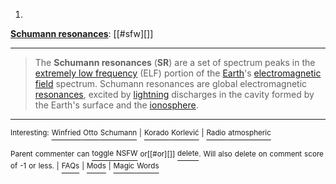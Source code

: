 :PROPERTIES:
:Author: autowikibot
:Score: 1
:DateUnix: 1418073979.0
:DateShort: 2014-Dec-09
:END:

***** 
      :PROPERTIES:
      :CUSTOM_ID: section
      :END:
****** 
       :PROPERTIES:
       :CUSTOM_ID: section-1
       :END:
**** 
     :PROPERTIES:
     :CUSTOM_ID: section-2
     :END:
[[https://en.wikipedia.org/wiki/Schumann%20resonances][*Schumann resonances*]]: [[#sfw][]]

--------------

#+begin_quote
  The *Schumann resonances* (*SR*) are a set of spectrum peaks in the [[https://en.wikipedia.org/wiki/Extremely_low_frequency][extremely low frequency]] (ELF) portion of the [[https://en.wikipedia.org/wiki/Earth][Earth]]'s [[https://en.wikipedia.org/wiki/Electromagnetic_field][electromagnetic field]] spectrum. Schumann resonances are global electromagnetic [[https://en.wikipedia.org/wiki/Resonance][resonances]], excited by [[https://en.wikipedia.org/wiki/Lightning][lightning]] discharges in the cavity formed by the Earth's surface and the [[https://en.wikipedia.org/wiki/Ionosphere][ionosphere]].

  * 
    :PROPERTIES:
    :CUSTOM_ID: section-3
    :END:
  [[https://i.imgur.com/Ec3aL5h.jpg][*Image*]] [[https://commons.wikimedia.org/wiki/File:Schumann_resonance_animation.ogv][^{i}]] - /Animation of Schumann resonance in Earth's atmosphere./
#+end_quote

--------------

^{Interesting:} [[https://en.wikipedia.org/wiki/Winfried_Otto_Schumann][^{Winfried} ^{Otto} ^{Schumann}]] ^{|} [[https://en.wikipedia.org/wiki/Korado_Korlevi%C4%87][^{Korado} ^{Korlević}]] ^{|} [[https://en.wikipedia.org/wiki/Radio_atmospheric][^{Radio} ^{atmospheric}]]

^{Parent} ^{commenter} ^{can} [[/message/compose?to=autowikibot&subject=AutoWikibot%20NSFW%20toggle&message=%2Btoggle-nsfw+cmp30cn][^{toggle} ^{NSFW}]] ^{or[[#or][]]} [[/message/compose?to=autowikibot&subject=AutoWikibot%20Deletion&message=%2Bdelete+cmp30cn][^{delete}]]^{.} ^{Will} ^{also} ^{delete} ^{on} ^{comment} ^{score} ^{of} ^{-1} ^{or} ^{less.} ^{|} [[http://www.np.reddit.com/r/autowikibot/wiki/index][^{FAQs}]] ^{|} [[http://www.np.reddit.com/r/autowikibot/comments/1x013o/for_moderators_switches_commands_and_css/][^{Mods}]] ^{|} [[http://www.np.reddit.com/r/autowikibot/comments/1ux484/ask_wikibot/][^{Magic} ^{Words}]]